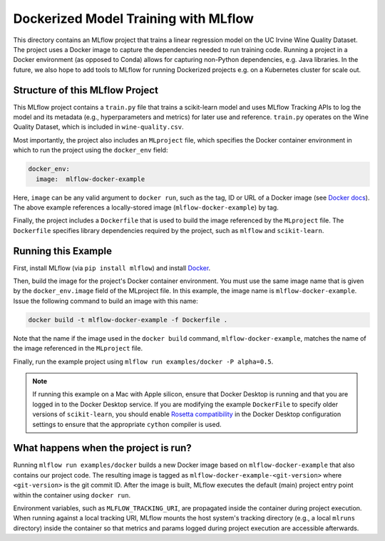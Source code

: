 Dockerized Model Training with MLflow
-------------------------------------
This directory contains an MLflow project that trains a linear regression model on the UC Irvine
Wine Quality Dataset. The project uses a Docker image to capture the dependencies needed to run
training code. Running a project in a Docker environment (as opposed to Conda) allows for capturing
non-Python dependencies, e.g. Java libraries. In the future, we also hope to add tools to MLflow
for running Dockerized projects e.g. on a Kubernetes cluster for scale out.

Structure of this MLflow Project
^^^^^^^^^^^^^^^^^^^^^^^^^^^^^^^^

This MLflow project contains a ``train.py`` file that trains a scikit-learn model and uses
MLflow Tracking APIs to log the model and its metadata (e.g., hyperparameters and metrics)
for later use and reference. ``train.py`` operates on the Wine Quality Dataset, which is included
in ``wine-quality.csv``.

Most importantly, the project also includes an ``MLproject`` file, which specifies the Docker
container environment in which to run the project using the ``docker_env`` field:

.. code-block:: yaml

  docker_env:
    image:  mlflow-docker-example

Here, ``image`` can be any valid argument to ``docker run``, such as the tag, ID or URL of a Docker
image (see `Docker docs <https://docs.docker.com/engine/reference/run/#general-form>`_). The above
example references a locally-stored image (``mlflow-docker-example``) by tag.

Finally, the project includes a ``Dockerfile`` that is used to build the image referenced by the
``MLproject`` file. The ``Dockerfile`` specifies library dependencies required by the project, such
as ``mlflow`` and ``scikit-learn``.

Running this Example
^^^^^^^^^^^^^^^^^^^^

First, install MLflow (via ``pip install mlflow``) and install
`Docker <https://www.docker.com/get-started>`_.

Then, build the image for the project's Docker container environment. You must use the same image
name that is given by the ``docker_env.image`` field of the MLproject file. In this example, the
image name is ``mlflow-docker-example``. Issue the following command to build an image with this
name:

.. code-block:: bash

  docker build -t mlflow-docker-example -f Dockerfile .

Note that the name if the image used in the ``docker build`` command, ``mlflow-docker-example``,
matches the name of the image referenced in the ``MLproject`` file.

Finally, run the example project using ``mlflow run examples/docker -P alpha=0.5``.

.. note::
    If running this example on a Mac with Apple silicon, ensure that Docker Desktop is running and
    that you are logged in to the Docker Desktop service.
    If you are modifying the example ``DockerFile`` to specify older versions of ``scikit-learn``,
    you should enable `Rosetta compatibility <https://docs.docker.com/desktop/settings/mac/#features-in-development>`_
    in the Docker Desktop configuration settings to ensure that the appropriate ``cython`` compiler is used.

What happens when the project is run?
^^^^^^^^^^^^^^^^^^^^^^^^^^^^^^^^^^^^^

Running ``mlflow run examples/docker`` builds a new Docker image based on ``mlflow-docker-example``
that also contains our project code. The resulting image is tagged as
``mlflow-docker-example-<git-version>`` where ``<git-version>`` is the git commit ID. After the image is
built, MLflow executes the default (main) project entry point within the container using ``docker run``.

Environment variables, such as ``MLFLOW_TRACKING_URI``, are propagated inside the container during
project execution. When running against a local tracking URI, MLflow mounts the host system's
tracking directory (e.g., a local ``mlruns`` directory) inside the container so that metrics and
params logged during project execution are accessible afterwards.
